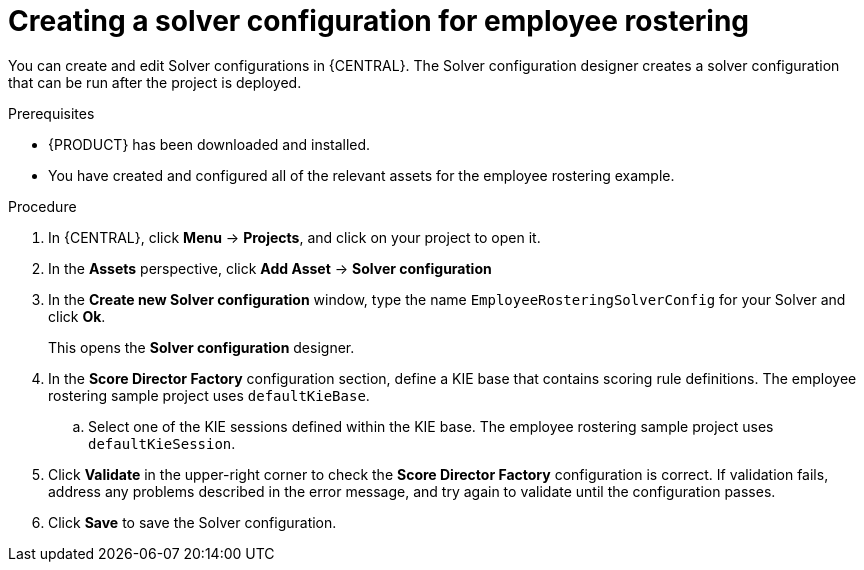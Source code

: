 [id='wb-employee-rostering-solver-configuration-proc']
= Creating a solver configuration for employee rostering

You can create and edit Solver configurations in {CENTRAL}. The Solver configuration designer creates a solver configuration that can be run after the project is deployed.

.Prerequisites
* {PRODUCT} has been downloaded and installed.
* You have created and configured all of the relevant assets for the employee rostering example.

.Procedure

. In {CENTRAL}, click *Menu* -> *Projects*, and click on your project to open it.
. In the *Assets* perspective, click *Add Asset* -> *Solver configuration*
. In the *Create new Solver configuration* window, type the name `EmployeeRosteringSolverConfig` for your Solver and click *Ok*.
+
This opens the *Solver configuration* designer.

. In the *Score Director Factory* configuration section, define a KIE base that contains scoring rule definitions. The employee rostering sample project uses `defaultKieBase`.
.. Select one of the KIE sessions defined within the KIE base. The employee rostering sample project uses `defaultKieSession`.
. Click *Validate* in the upper-right corner to check the *Score Director Factory* configuration is correct. If validation fails, address any problems described in the error message, and try again to validate until the configuration passes.
. Click *Save* to save the Solver configuration.

//For more information about configuring a Solver, see {URL_INSTALLING_PLANNER}[_{INSTALLING_PLANNER}_].
